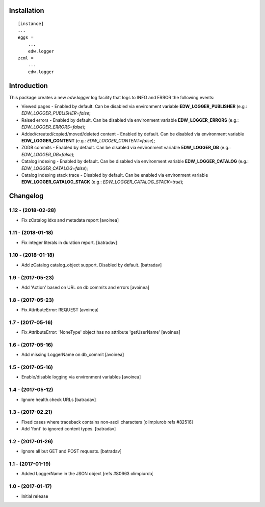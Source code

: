 Installation
============

::

    [instance]
    ...
    eggs =
        ...
        edw.logger
    zcml =
        ...
        edw.logger


Introduction
============

This package creates a new `edw.logger` log facility that logs to
INFO and ERROR the following events:

* Viewed pages - Enabled by default. Can be disabled via environment variable **EDW_LOGGER_PUBLISHER** (e.g.: *EDW_LOGGER_PUBLISHER=false*;
* Raised errors - Enabled by default. Can be disabled via environment variable **EDW_LOGGER_ERRORS** (e.g.: *EDW_LOGGER_ERRORS=false*);
* Added/created/copied/moved/deleted content - Enabled by default. Can be disabled via environment variable **EDW_LOGGER_CONTENT** (e.g.: *EDW_LOGGER_CONTENT=false*);
* ZODB commits - Enabled by default. Can be disabled via environment variable **EDW_LOGGER_DB** (e.g.: *EDW_LOGGER_DB=false*);
* Catalog indexing - Enabled by default. Can be disabled via environment variable **EDW_LOGGER_CATALOG** (e.g.: *EDW_LOGGER_CATALOG=false*);
* Catalog indexing stack trace - Disabled by default. Can be enabled via environment variable **EDW_LOGGER_CATALOG_STACK** (e.g.: *EDW_LOGGER_CATALOG_STACK=true*);

Changelog
=========

1.12 - (2018-02-28)
-------------------
* Fix zCatalog idxs and metadata report
  [avoinea]

1.11 - (2018-01-18)
-------------------
* Fix integer literals in duration report.
  [batradav]

1.10 - (2018-01-18)
-------------------
* Add zCatalog catalog_object support. Disabled by default.
  [batradav]

1.9 - (2017-05-23)
------------------
* Add 'Action' based on URL on db commits and errors
  [avoinea]

1.8 - (2017-05-23)
------------------
- Fix AttributeError: REQUEST
  [avoinea]

1.7 - (2017-05-16)
------------------
- Fix AttributeError: 'NoneType' object has no attribute 'getUserName'
  [avoinea]

1.6 - (2017-05-16)
------------------
- Add missing LoggerName on db_commit
  [avoinea]

1.5 - (2017-05-16)
------------------
- Enable/disable logging via environment variables
  [avoinea]

1.4 - (2017-05-12)
------------------
- Ignore health.check URLs
  [batradav]

1.3 - (2017-02.21)
------------------
- Fixed cases where traceback contains non-ascii characters
  [olimpiurob refs #82516]
- Add 'font' to ignored content types.
  [batradav]

1.2 - (2017-01-26)
------------------
- Ignore all but GET and POST requests.
  [batradav]

1.1 - (2017-01-19)
------------------
- Added LoggerName in the JSON object [refs #80663 olimpiurob]

1.0 - (2017-01-17)
------------------
- Initial release



